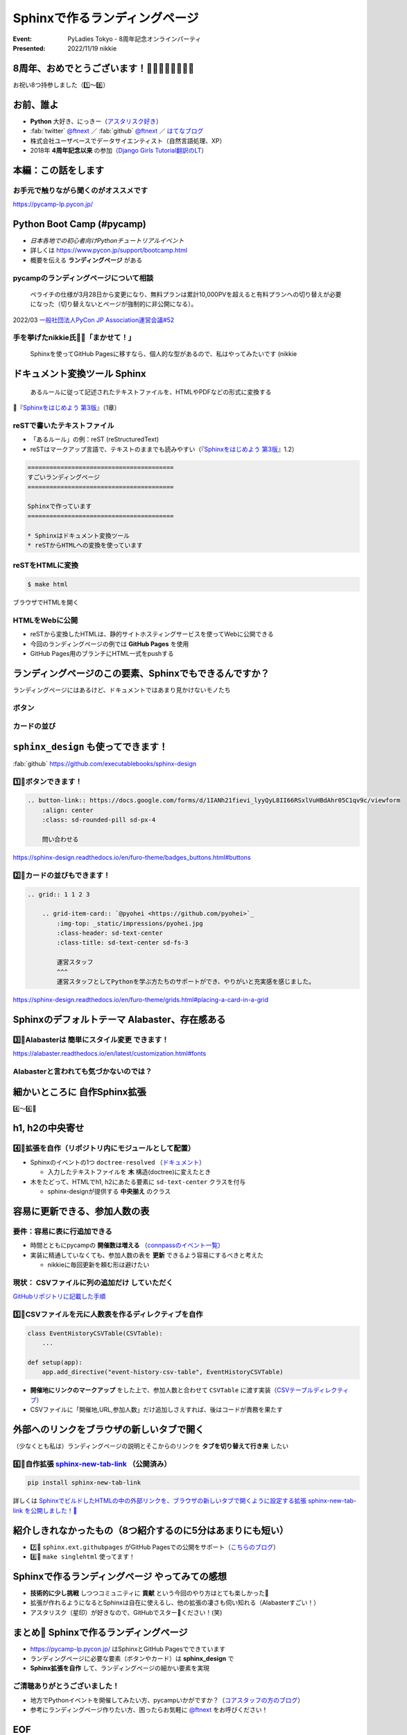 ================================================================================
Sphinxで作るランディングページ
================================================================================

:Event: PyLadies Tokyo - 8周年記念オンラインパーティ
:Presented: 2022/11/19 nikkie

8周年、おめでとうございます！🎂🎂🎂🎂🎂🎂🎂🎂
================================================================================

お祝い8つ持参しました（1️⃣〜8️⃣）

お前、誰よ
============================================================

* **Python** 大好き、にっきー（`アスタリスク好き <https://2022.pycon.jp/timetable?id=LPYF7C>`_）
* :fab:`twitter` `@ftnext <https://twitter.com/ftnext>`_ ／ :fab:`github` `@ftnext <https://github.com/ftnext>`_ ／ `はてなブログ <https://nikkie-ftnext.hatenablog.com/>`_
* 株式会社ユーザベースでデータサイエンティスト（自然言語処理、XP）
* 2018年 **4周年記念以来** の参加（`Django Girls Tutorial翻訳のLT <https://github.com/ftnext/2018_LTslides/blob/master/pyladies_Oct_Django_Girls/PITCHME.md>`_）

本編：この話をします
================================================================================

.. raw:: html

    <blockquote class="twitter-tweet" data-align="center" data-dnt="true"><p lang="ja" dir="ltr"><a href="https://twitter.com/hashtag/pyconjp?src=hash&amp;ref_src=twsrc%5Etfw">#pyconjp</a><br>Python Boot Campのページ（静的なHTML）は<br>実は今年にっきーがSphinxに移行しました✌️（GitHub Pagesでサーブ）<a href="https://t.co/0QTfwXGxBh">https://t.co/0QTfwXGxBh</a><br><br>📣なんとSphinxでLPが作れちゃうんです！</p>&mdash; nikkie にっきー 🎤10/1 XP祭り 10/14-15 PyCon JP (@ftnext) <a href="https://twitter.com/ftnext/status/1581201590957924353?ref_src=twsrc%5Etfw">October 15, 2022</a></blockquote> <script async src="https://platform.twitter.com/widgets.js" charset="utf-8"></script>

お手元で触りながら聞くのがオススメです
--------------------------------------------------

https://pycamp-lp.pycon.jp/

Python Boot Camp (#pycamp)
================================================================================

* *日本各地での初心者向けPythonチュートリアルイベント*
* 詳しくは https://www.pycon.jp/support/bootcamp.html
* 概要を伝える **ランディングページ** がある

pycampのランディングページについて相談
--------------------------------------------------

    ペライチの仕様が3月28日から変更になり、無料プランは累計10,000PVを超えると有料プランへの切り替えが必要になった（切り替えないとページが強制的に非公開になる）。

2022/03 `一般社団法人PyCon JP Association運営会議#52 <https://www.pycon.jp/committee/meeting/minutes52.html#pycamp-ryu22e>`_

手を挙げたnikkie氏🙋‍♂️「まかせて！」
--------------------------------------------------

    Sphinxを使ってGitHub Pagesに移すなら、個人的な型があるので、私はやってみたいです (nikkie

.. _Sphinxをはじめよう 第3版: https://www.oreilly.co.jp/books/9784873119830/

ドキュメント変換ツール Sphinx
================================================================================

    あるルールに従って記述されたテキストファイルを、HTMLやPDFなどの形式に変換する

📖『`Sphinxをはじめよう 第3版`_』（1章）

reSTで書いたテキストファイル
--------------------------------------------------

* 「あるルール」の例：reST (reStructuredText)
* reSTはマークアップ言語で、テキストのままでも読みやすい（『`Sphinxをはじめよう 第3版`_』1.2）

.. code-block:: rest

    ========================================
    すごいランディングページ
    ========================================

    Sphinxで作っています
    ========================================

    * Sphinxはドキュメント変換ツール
    * reSTからHTMLへの変換を使っています

reSTをHTMLに変換
--------------------------------------------------

.. code-block:: shell

    $ make html

ブラウザでHTMLを開く

.. figure:: ../_static/pyladies_tokyo_anniversary/202211_sphinx_example.png

HTMLをWebに公開
--------------------------------------------------

* reSTから変換したHTMLは、静的サイトホスティングサービスを使ってWebに公開できる
* 今回のランディングページの例では **GitHub Pages** を使用
* GitHub Pages用のブランチにHTML一式をpushする

ランディングページのこの要素、Sphinxでもできるんですか？
================================================================================

ランディングページにはあるけど、ドキュメントではあまり見かけないモノたち

ボタン
--------------------------------------------------

.. figure:: ../_static/pyladies_tokyo_anniversary/202211_button_peraichi_ver.png

カードの並び
--------------------------------------------------

.. figure:: ../_static/pyladies_tokyo_anniversary/202211_cards_peraichi_ver.png

``sphinx_design`` も使ってできます！
================================================================================

:fab:`github` https://github.com/executablebooks/sphinx-design

1️⃣🎂ボタンできます！
--------------------------------------------------

.. code-block:: rest

    .. button-link:: https://docs.google.com/forms/d/1IANh21fievi_lyyQyL8II66RSxlVuHBdAhr05C1qv9c/viewform
        :align: center
        :class: sd-rounded-pill sd-px-4

        問い合わせる

.. figure:: ../_static/pyladies_tokyo_anniversary/202211_button_sphinx_ver.png

https://sphinx-design.readthedocs.io/en/furo-theme/badges_buttons.html#buttons

2️⃣🎂カードの並びもできます！
--------------------------------------------------

.. code-block:: rest

    .. grid:: 1 1 2 3

        .. grid-item-card:: `@pyohei <https://github.com/pyohei>`_
            :img-top: _static/impressions/pyohei.jpg
            :class-header: sd-text-center
            :class-title: sd-text-center sd-fs-3

            運営スタッフ
            ^^^
            運営スタッフとしてPythonを学ぶ方たちのサポートができ、やりがいと充実感を感じました。

https://sphinx-design.readthedocs.io/en/furo-theme/grids.html#placing-a-card-in-a-grid

.. revealjs-break::

.. figure:: ../_static/pyladies_tokyo_anniversary/202211_cards_sphinx_ver.png

Sphinxのデフォルトテーマ Alabaster、存在感ある
================================================================================

.. figure:: ../_static/pyladies_tokyo_anniversary/202211_default_alabaster.png

3️⃣🎂Alabasterは **簡単にスタイル変更** できます！
--------------------------------------------------

.. code-block:: python
    :caption: conf.py
    :emphasize-lines: 2-6

    html_theme = 'alabaster'
    html_theme_options = {
        "font_family": "sans-serif",
        "font_size": "16px",
        "link": "#4EBBE2",
    }

https://alabaster.readthedocs.io/en/latest/customization.html#fonts

Alabasterと言われても気づかないのでは？
--------------------------------------------------

.. figure:: ../_static/pyladies_tokyo_anniversary/202211_set_options_alabaster.png

細かいところに **自作Sphinx拡張**
================================================================================

4️⃣〜6️⃣🎂

h1, h2の中央寄せ
================================================================================

.. figure:: ../_static/pyladies_tokyo_anniversary/202211_centering_h1_h2.png

4️⃣🎂拡張を自作（リポジトリ内にモジュールとして配置）
------------------------------------------------------------

* Sphinxのイベントの1つ ``doctree-resolved`` （`ドキュメント <https://www.sphinx-doc.org/ja/master/extdev/appapi.html#event-doctree-resolved>`_）

  * 入力したテキストファイルを **木** 構造(doctree)に変えたとき

* 木をたどって、HTMLでh1, h2にあたる要素に ``sd-text-center`` クラスを付与

  * sphinx-designが提供する **中央揃え** のクラス

容易に更新できる、参加人数の表
================================================================================

.. figure:: ../_static/pyladies_tokyo_anniversary/202211_editable_participants_table.png

要件：容易に表に行追加できる
--------------------------------------------------

* 時間とともにpycampの **開催数は増える** （`connpassのイベント一覧 <https://pyconjp.connpass.com/event/>`_）
* 実装に精通していなくても、参加人数の表を **更新** できるよう容易にするべきと考えた

  * nikkieに毎回更新を頼む形は避けたい

現状： **CSVファイルに列の追加だけ** していただく
--------------------------------------------------

.. code-block:: csv
    :caption: participants_count.csv

    開催地,URL,参加人数
    静岡県沼津市,https://pyconjp.connpass.com/event/251468/,一般参加8人、学生3人
    新潟2nd,https://pyconjp.connpass.com/event/255600/,一般参加10人、学生5人

`GitHubリポジトリに記載した手順 <https://github.com/pyconjp/pycamp.landing_page#%E9%81%8E%E5%8E%BB%E3%81%AE%E9%96%8B%E5%82%AC%E5%9B%9E%E3%81%A7%E9%9B%86%E3%81%BE%E3%81%A3%E3%81%9F%E4%BA%BA%E6%95%B0%E3%81%AE%E8%BF%BD%E5%8A%A0%E6%96%B9%E6%B3%95>`_

5️⃣🎂CSVファイルを元に人数表を作るディレクティブを自作
------------------------------------------------------------

.. code-block:: python

    class EventHistoryCSVTable(CSVTable):
        ...

    def setup(app):
        app.add_directive("event-history-csv-table", EventHistoryCSVTable)

* **開催地にリンクのマークアップ** をした上で、参加人数と合わせて ``CSVTable`` に渡す実装（`CSVテーブルディレクティブ <https://sphinx-users.jp/gettingstarted/directives.html#csv>`_）
* CSVファイルに「開催地,URL,参加人数」だけ追加しさえすれば、後はコードが責務を果たす

外部へのリンクをブラウザの新しいタブで開く
================================================================================

（少なくとも私は）ランディングページの説明とそこからのリンクを **タブを切り替えて行き来** したい

.. _sphinx-new-tab-link: https://pypi.org/project/sphinx-new-tab-link/

6️⃣🎂自作拡張 `sphinx-new-tab-link`_ （公開済み）
------------------------------------------------------------

.. code-block:: shell

    pip install sphinx-new-tab-link

.. code-block:: python
    :caption: conf.py

    extensions = [
        "sphinx_new_tab_link",
    ]

詳しくは `SphinxでビルドしたHTMLの中の外部リンクを、ブラウザの新しいタブで開くように設定する拡張 sphinx-new-tab-link を公開しました！🎉 <https://nikkie-ftnext.hatenablog.com/entry/release-sphinx-new-tab-link-v0.1.0>`_

紹介しきれなかったもの（8つ紹介するのに5分はあまりにも短い）
================================================================================

* 7️⃣🎂 ``sphinx.ext.githubpages`` がGitHub Pagesでの公開をサポート（`こちらのブログ <https://nikkie-ftnext.hatenablog.com/entry/do-you-know-sphinx-ext-githubpages>`_）
* 8️⃣🎂 ``make singlehtml`` 使ってます！

Sphinxで作るランディングページ やってみての感想
================================================================================

* **技術的に少し挑戦** しつつコミュニティに **貢献** という今回のやり方はとても楽しかった🤟
* 拡張が作れるようになるとSphinxは自在に使えるし、他の拡張の凄さも伺い知れる（Alabasterすごい！）
* アスタリスク（星印）が好きなので、GitHubでスター🌟ください！(笑)

まとめ🌯 Sphinxで作るランディングページ
================================================================================

* https://pycamp-lp.pycon.jp/ はSphinxとGitHub Pagesでできています
* ランディングページに必要な要素（ボタンやカード）は **sphinx_design** で
* **Sphinx拡張を自作** して、ランディングページの細かい要素を実現

ご清聴ありがとうございました！
--------------------------------------------------

* 地方でPythonイベントを開催してみたい方、pycampいかがですか？（`コアスタッフの方のブログ <https://ryu22e.org/posts/2022/11/12/djangocongressjp2022/#%E6%9C%80%E5%BE%8C%E3%81%AB>`_）
* 参考にランディングページ作りたい方、困ったらお気軽に `@ftnext <https://twitter.com/ftnext>`_ をお呼びください！

EOF
==============================
